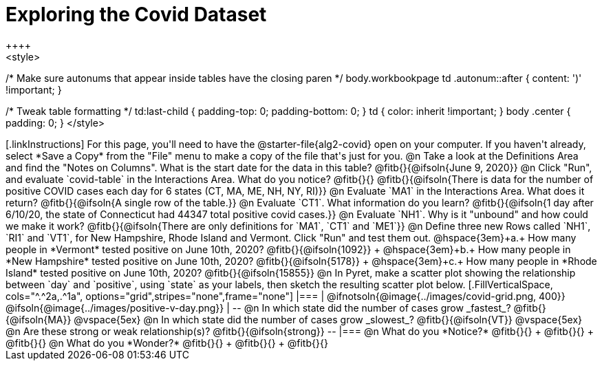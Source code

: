 = Exploring the Covid Dataset
++++
<style>
/* Make sure autonums that appear inside tables have the closing paren */
body.workbookpage td .autonum::after { content: ')' !important; }

/* Tweak table formatting */
td:last-child { padding-top: 0; padding-bottom: 0; }
td { color: inherit !important; }
body .center { padding: 0; }
</style>
++++

[.linkInstructions]
For this page, you'll need to have the @starter-file{alg2-covid} open on your computer. If you haven't already, select *Save a Copy* from the "File" menu to make a copy of the file that's just for you.

@n Take a look at the Definitions Area and find the "Notes on Columns". What is the start date for the data in this table? @fitb{}{@ifsoln{June 9, 2020}}

@n Click "Run", and evaluate `covid-table` in the Interactions Area. What do you notice? @fitb{}{}

@fitb{}{@ifsoln{There is data for the number of positive COVID cases each day for 6 states (CT, MA, ME, NH, NY, RI)}}

@n Evaluate `MA1` in the Interactions Area. What does it return? @fitb{}{@ifsoln{A single row of the table.}}

@n Evaluate `CT1`. What information do you learn? @fitb{}{@ifsoln{1 day after 6/10/20, the state of Connecticut had 44347 total positive covid cases.}}

@n Evaluate `NH1`. Why is it "unbound" and how could we make it work? @fitb{}{@ifsoln{There are only definitions for `MA1`, `CT1` and `ME1`}}

@n Define three new Rows called `NH1`, `RI1` and `VT1`, for New Hampshire, Rhode Island and Vermont. Click "Run" and test them out.

@hspace{3em}+a.+ How many people in *Vermont* tested positive on June 10th, 2020? @fitb{}{@ifsoln{1092}} +
@hspace{3em}+b.+ How many people in *New Hampshire* tested positive on June 10th, 2020? @fitb{}{@ifsoln{5178}} +
@hspace{3em}+c.+ How many people in *Rhode Island* tested positive on June 10th, 2020? @fitb{}{@ifsoln{15855}}

@n In Pyret, make a scatter plot showing the relationship between `day` and `positive`, using `state` as your labels, then sketch the resulting scatter plot below.
[.FillVerticalSpace, cols="^.^2a,.^1a", options="grid",stripes="none",frame="none"]
|===
|

@ifnotsoln{@image{../images/covid-grid.png, 400}}
@ifsoln{@image{../images/positive-v-day.png}} 

|
--
@n In which state did the number of cases grow _fastest_?

@fitb{}{@ifsoln{MA}}

@vspace{5ex}

@n In which state did the number of cases grow _slowest_?

@fitb{}{@ifsoln{VT}}

@vspace{5ex}

@n Are these strong or weak relationship(s)?

@fitb{}{@ifsoln{strong}}
--
|===

@n What do you *Notice?* @fitb{}{} +
@fitb{}{} +
@fitb{}{}

@n What do you *Wonder?* @fitb{}{} +
@fitb{}{} +
@fitb{}{}
